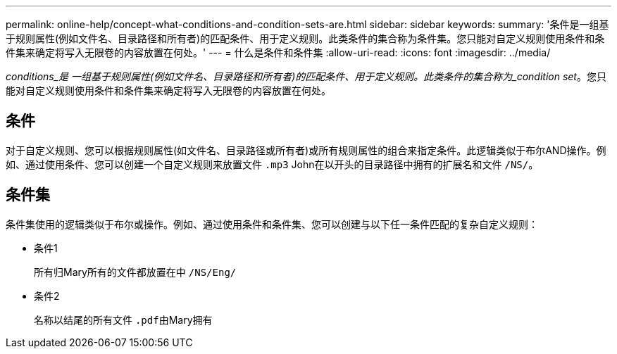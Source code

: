 ---
permalink: online-help/concept-what-conditions-and-condition-sets-are.html 
sidebar: sidebar 
keywords:  
summary: '条件是一组基于规则属性(例如文件名、目录路径和所有者)的匹配条件、用于定义规则。此类条件的集合称为条件集。您只能对自定义规则使用条件和条件集来确定将写入无限卷的内容放置在何处。' 
---
= 什么是条件和条件集
:allow-uri-read: 
:icons: font
:imagesdir: ../media/


[role="lead"]
_conditions_是 一组基于规则属性(例如文件名、目录路径和所有者)的匹配条件、用于定义规则。此类条件的集合称为_condition set_。您只能对自定义规则使用条件和条件集来确定将写入无限卷的内容放置在何处。



== 条件

对于自定义规则、您可以根据规则属性(如文件名、目录路径或所有者)或所有规则属性的组合来指定条件。此逻辑类似于布尔AND操作。例如、通过使用条件、您可以创建一个自定义规则来放置文件 `.mp3` John在以开头的目录路径中拥有的扩展名和文件 `/NS/`。



== 条件集

条件集使用的逻辑类似于布尔或操作。例如、通过使用条件和条件集、您可以创建与以下任一条件匹配的复杂自定义规则：

* 条件1
+
所有归Mary所有的文件都放置在中 `/NS/Eng/`

* 条件2
+
名称以结尾的所有文件 ``.pdf``由Mary拥有


